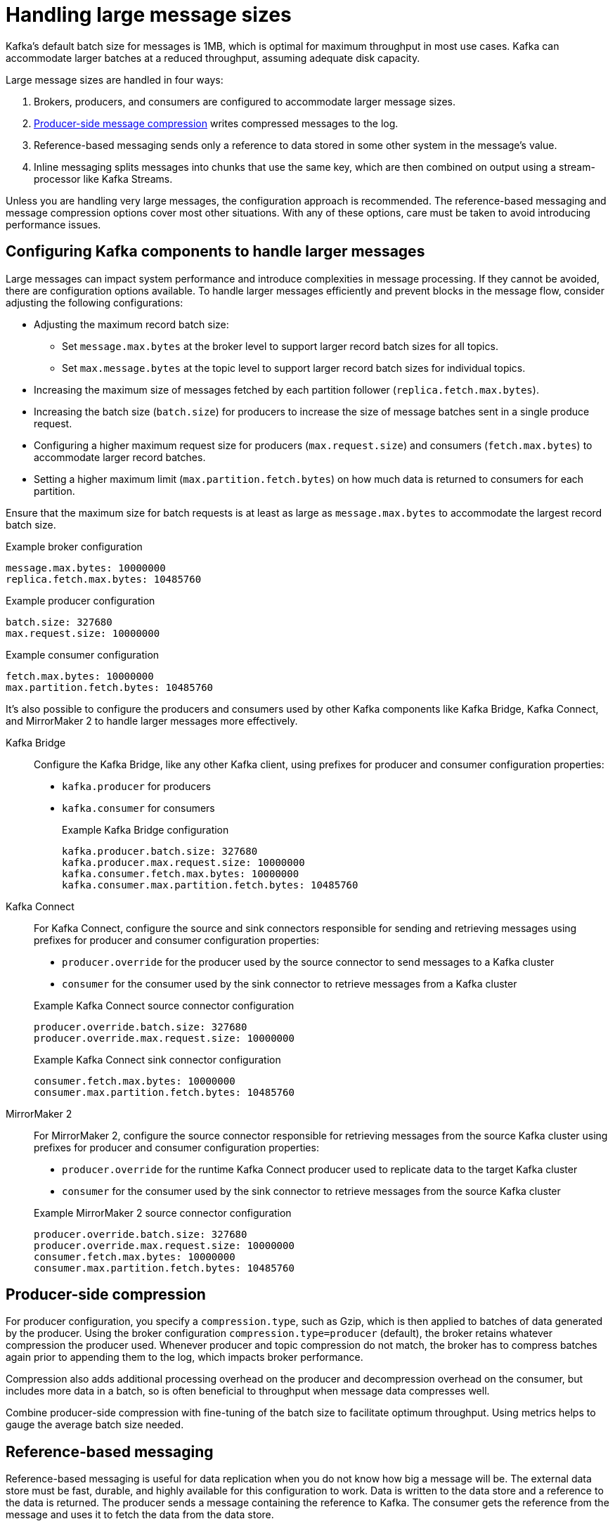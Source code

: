 // Module included in the following assemblies:
//
// assembly-config-high-volumes.adoc

[id='con-config-large-messages-{context}']
= Handling large message sizes

Kafka's default batch size for messages is 1MB, which is optimal for maximum throughput in most use cases.
Kafka can accommodate larger batches at a reduced throughput, assuming adequate disk capacity.

Large message sizes are handled in four ways:

. Brokers, producers, and consumers are configured to accommodate larger message sizes.
. xref:con-producer-config-properties-throughput-{context}[Producer-side message compression] writes compressed messages to the log.
. Reference-based messaging sends only a reference to data stored in some other system in the message’s value.
. Inline messaging splits messages into chunks that use the same key, which are then combined on output using a stream-processor like Kafka Streams.

Unless you are handling very large messages, the configuration approach is recommended.
The reference-based messaging and message compression options cover most other situations.
With any of these options, care must be taken to avoid introducing performance issues.

== Configuring Kafka components to handle larger messages
Large messages can impact system performance and introduce complexities in message processing.
If they cannot be avoided, there are configuration options available.
To handle larger messages efficiently and prevent blocks in the message flow, consider adjusting the following configurations:

* Adjusting the maximum record batch size:
** Set `message.max.bytes` at the broker level to support larger record batch sizes for all topics.
** Set `max.message.bytes` at the topic level to support larger record batch sizes for individual topics.
* Increasing the maximum size of messages fetched by each partition follower (`replica.fetch.max.bytes`).
* Increasing the batch size (`batch.size`) for producers to increase the size of message batches sent in a single produce request.
* Configuring a higher maximum request size for producers (`max.request.size`) and consumers (`fetch.max.bytes`) to accommodate larger record batches.
* Setting a higher maximum limit (`max.partition.fetch.bytes`) on how much data is returned to consumers for each partition.

Ensure that the maximum size for batch requests is at least as large as `message.max.bytes` to accommodate the largest record batch size. 

.Example broker configuration
[source,yaml]
----
message.max.bytes: 10000000
replica.fetch.max.bytes: 10485760
----

.Example producer configuration
[source,yaml]
----
batch.size: 327680
max.request.size: 10000000
----

.Example consumer configuration
[source,yaml]
----
fetch.max.bytes: 10000000
max.partition.fetch.bytes: 10485760
----

It's also possible to configure the producers and consumers used by other Kafka components like Kafka Bridge, Kafka Connect, and MirrorMaker 2 to handle larger messages more effectively.

Kafka Bridge:: Configure the Kafka Bridge, like any other Kafka client, using prefixes for producer and consumer configuration properties:
+
* `kafka.producer` for producers
* `kafka.consumer` for consumers
+
.Example Kafka Bridge configuration
[source,yaml]
----
kafka.producer.batch.size: 327680
kafka.producer.max.request.size: 10000000
kafka.consumer.fetch.max.bytes: 10000000
kafka.consumer.max.partition.fetch.bytes: 10485760
----

Kafka Connect:: For Kafka Connect, configure the source and sink connectors responsible for sending and retrieving messages using prefixes for producer and consumer configuration properties:
+
--
* `producer.override` for the producer used by the source connector to send messages to a Kafka cluster
* `consumer` for the consumer used by the sink connector to retrieve messages from a Kafka cluster
-- 
+
.Example Kafka Connect source connector configuration
[source,yaml]
----
producer.override.batch.size: 327680
producer.override.max.request.size: 10000000
----
+
.Example Kafka Connect sink connector configuration
[source,yaml]
----
consumer.fetch.max.bytes: 10000000
consumer.max.partition.fetch.bytes: 10485760
----

MirrorMaker 2:: For MirrorMaker 2, configure the source connector responsible for retrieving messages from the source Kafka cluster using prefixes for producer and consumer configuration properties:
+
--
* `producer.override` for the runtime Kafka Connect producer used to replicate data to the target Kafka cluster
* `consumer` for the consumer used by the sink connector to retrieve messages from the source Kafka cluster
-- 
+
.Example MirrorMaker 2 source connector configuration
[source,yaml]
----
producer.override.batch.size: 327680
producer.override.max.request.size: 10000000
consumer.fetch.max.bytes: 10000000
consumer.max.partition.fetch.bytes: 10485760
----

== Producer-side compression

For producer configuration, you specify a `compression.type`, such as Gzip, which is then applied to batches of data generated by the producer.
Using the broker configuration `compression.type=producer` (default), the broker retains whatever compression the producer used.
Whenever producer and topic compression do not match, the broker has to compress batches again prior to appending them to the log, which impacts broker performance.

Compression also adds additional processing overhead on the producer and decompression overhead on the consumer,
but includes more data in a batch, so is often beneficial to throughput when message data compresses well.

Combine producer-side compression with fine-tuning of the batch size to facilitate optimum throughput.
Using metrics helps to gauge the average batch size needed.

== Reference-based messaging

Reference-based messaging is useful for data replication when you do not know how big a message will be.
The external data store must be fast, durable, and highly available for this configuration to work.
Data is written to the data store and a reference to the data is returned.
The producer sends a message containing the reference to Kafka.
The consumer gets the reference from the message and uses it to fetch the data from the data store.

== Reference-based messaging flow
image::tuning/broker-tuning-messaging-reference.png[Image of reference-based messaging flow]

As the message passing requires more trips, end-to-end latency will increase.
Another significant drawback of this approach is there is no automatic clean up of the data in the external system when the Kafka message gets cleaned up.
A hybrid approach would be to only send large messages to the data store and process standard-sized messages directly.

.Inline messaging

Inline messaging is complex, but it does not have the overhead of depending on external systems like reference-based messaging.

The producing client application has to serialize and then chunk the data if the message is too big.
The producer then uses the Kafka `ByteArraySerializer` or similar to serialize each chunk again before sending it.
The consumer tracks messages and buffers chunks until it has a complete message.
The consuming client application receives the chunks, which are assembled before deserialization.
Complete messages are delivered to the rest of the consuming application in order according to the offset of the first or last chunk for each set of chunked messages.

The consumer should commit its offset only after receiving and processing all message chunks to ensure accurate tracking of message delivery and prevent duplicates during rebalancing. 
Chunks might be spread across segments.
Consumer-side handling should cover the possibility that a chunk becomes unavailable if a segment is subsequently deleted.

.Inline messaging flow
image::tuning/broker-tuning-messaging-inline.png[Image of inline messaging flow]

Inline messaging has a performance overhead on the consumer side because of the buffering required, particularly when handling a series of large messages in parallel.
The chunks of large messages can become interleaved, so that it  is not always possible to commit when all the chunks of a message have been consumed if the chunks of another large message in the buffer are incomplete.
For this reason, the buffering is usually supported by persisting message chunks or by implementing commit logic.
